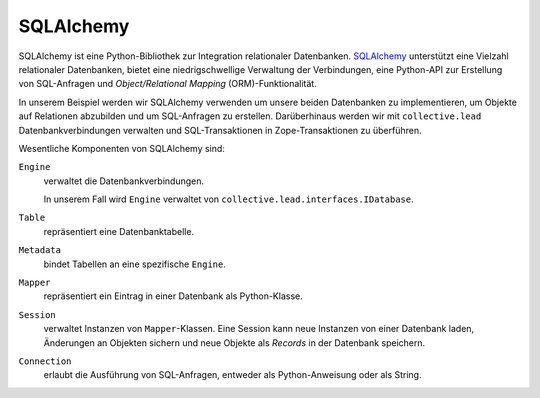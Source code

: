 ==========
SQLAlchemy
==========

SQLAlchemy ist eine Python-Bibliothek zur Integration relationaler Datenbanken.
`SQLAlchemy`_ unterstützt eine Vielzahl relationaler Datenbanken, bietet eine niedrigschwellige Verwaltung der Verbindungen, eine Python-API zur Erstellung von SQL-Anfragen und *Object/Relational Mapping* (ORM)-Funktionalität.

In unserem Beispiel werden wir SQLAlchemy verwenden um unsere beiden Datenbanken zu implementieren, um Objekte auf Relationen abzubilden und um SQL-Anfragen zu erstellen. Darüberhinaus werden wir mit ``collective.lead`` Datenbankverbindungen verwalten und SQL-Transaktionen in Zope-Transaktionen zu überführen.

Wesentliche Komponenten von SQLAlchemy sind:

``Engine``
 verwaltet die Datenbankverbindungen.

 In unserem Fall wird ``Engine`` verwaltet von ``collective.lead.interfaces.IDatabase``.

``Table``
 repräsentiert eine Datenbanktabelle.
``Metadata``
 bindet Tabellen an eine spezifische ``Engine``.
``Mapper``
 repräsentiert ein Eintrag in einer Datenbank als Python-Klasse.
``Session``
 verwaltet Instanzen von ``Mapper``-Klassen. Eine Session kann neue Instanzen von einer Datenbank laden, Änderungen an Objekten sichern und neue Objekte als *Records* in der Datenbank speichern.
``Connection``
 erlaubt die Ausführung von SQL-Anfragen, entweder als Python-Anweisung oder als String.

.. _`SQLAlchemy`: http://sqlalchemy.org
